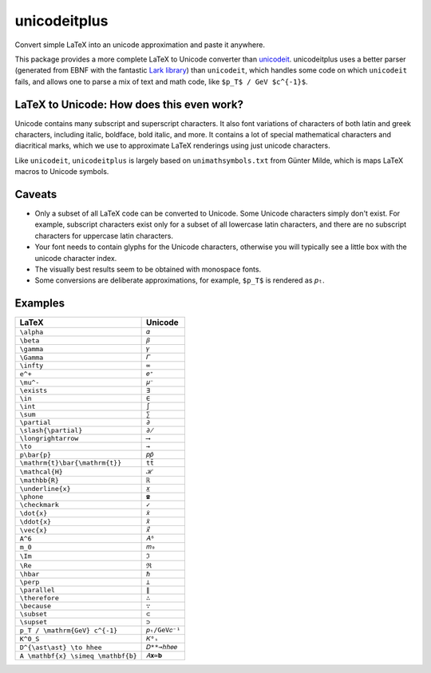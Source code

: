 =============
unicodeitplus
=============

.. image:: https://img.shields.io/pypi/v/unicodeitplus.svg
        :target: https://pypi.python.org/pypi/unicodeitplus

Convert simple LaTeX into an unicode approximation and paste it anywhere.

This package provides a more complete LaTeX to Unicode converter than `unicodeit <https://github.com/svenkreiss/unicodeit/>`_. unicodeitplus uses a better parser (generated from EBNF with the fantastic `Lark library <https://github.com/lark-parser/lark>`_) than ``unicodeit``, which handles some code on which ``unicodeit`` fails, and allows one to parse a mix of text and math code, like ``$p_T$ / GeV $c^{-1}$``.

LaTeX to Unicode: How does this even work?
------------------------------------------
Unicode contains many subscript and superscript characters. It also font variations of characters of both latin and greek characters, including italic, boldface, bold italic, and more. It contains a lot of special mathematical characters and diacritical marks, which we use to approximate LaTeX renderings using just unicode characters.

Like ``unicodeit``, ``unicodeitplus`` is largely based on ``unimathsymbols.txt`` from Günter Milde, which is maps LaTeX macros to Unicode symbols.

Caveats
-------
- Only a subset of all LaTeX code can be converted to Unicode. Some Unicode characters simply don't exist. For example, subscript characters exist only for a subset of all lowercase latin characters, and there are no subscript characters for uppercase latin characters.
- Your font needs to contain glyphs for the Unicode characters, otherwise you will typically see a little box with the unicode character index.
- The visually best results seem to be obtained with monospace fonts.
- Some conversions are deliberate approximations, for example, ``$p_T$`` is rendered as ``𝑝ₜ``.

Examples
--------

==================================  =============
LaTeX                               Unicode
==================================  =============
``\alpha``                          ``𝛼``
``\beta``                           ``𝛽``
``\gamma``                          ``𝛾``
``\Gamma``                          ``𝛤``
``\infty``                          ``∞``
``e^+``                             ``𝑒⁺``
``\mu^-``                           ``𝜇⁻``
``\exists``                         ``∃``
``\in``                             ``∈``
``\int``                            ``∫``
``\sum``                            ``∑``
``\partial``                        ``∂``
``\slash{\partial}``                ``∂̸``
``\longrightarrow``                 ``⟶``
``\to``                             ``→``
``p\bar{p}``                        ``𝑝𝑝̄``
``\mathrm{t}\bar{\mathrm{t}}``      ``tt̄``
``\mathcal{H}``                     ``ℋ``
``\mathbb{R}``                      ``ℝ``
``\underline{x}``                   ``𝑥̲``
``\phone``                          ``☎``
``\checkmark``                      ``✓``
``\dot{x}``                         ``𝑥̇``
``\ddot{x}``                        ``𝑥̈``
``\vec{x}``                         ``𝑥⃗``
``A^6``                             ``𝐴⁶``
``m_0``                             ``𝑚₀``
``\Im``                             ``ℑ``
``\Re``                             ``ℜ``
``\hbar``                           ``ℏ``
``\perp``                           ``⟂``
``\parallel``                       ``∥``
``\therefore``                      ``∴``
``\because``                        ``∵``
``\subset``                         ``⊂``
``\supset``                         ``⊃``
``p_T / \mathrm{GeV} c^{-1}``       ``𝑝ₜ/GeV𝑐⁻¹``
``K^0_S``                           ``𝐾⁰ₛ``
``D^{\ast\ast} \to hhee``           ``𝐷**→ℎℎ𝑒𝑒``
``A \mathbf{x} \simeq \mathbf{b}``  ``𝐴𝐱≃𝐛``
==================================  =============
